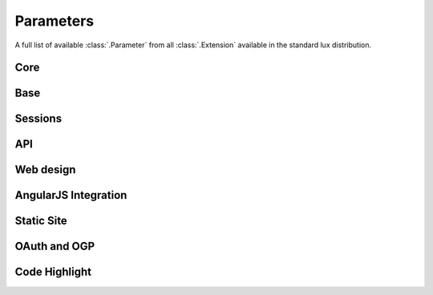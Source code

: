 .. _parameters:

===============================
Parameters
===============================

A full list of available :class:`.Parameter` from all :class:`.Extension`
available in the standard lux distribution.

Core
=====================

.. lux_extension:: lux.core.app
   :classname: Application


Base
=====================

.. lux_extension:: lux.extensions.base


Sessions
=====================

.. lux_extension:: lux.extensions.sessions


API
================

.. lux_extension:: lux.extensions.api


Web design
=====================

.. lux_extension:: lux.extensions.ui


.. _parameters-angular:

AngularJS Integration
========================

.. lux_extension:: lux.extensions.angular


.. _parameters-static:

Static Site
================

.. lux_extension:: lux.extensions.static


.. _parameters-oauth:

OAuth and OGP
================

.. lux_extension:: lux.extensions.oauth


.. _parameters-code:

Code Highlight
================

.. lux_extension:: lux.extensions.code
